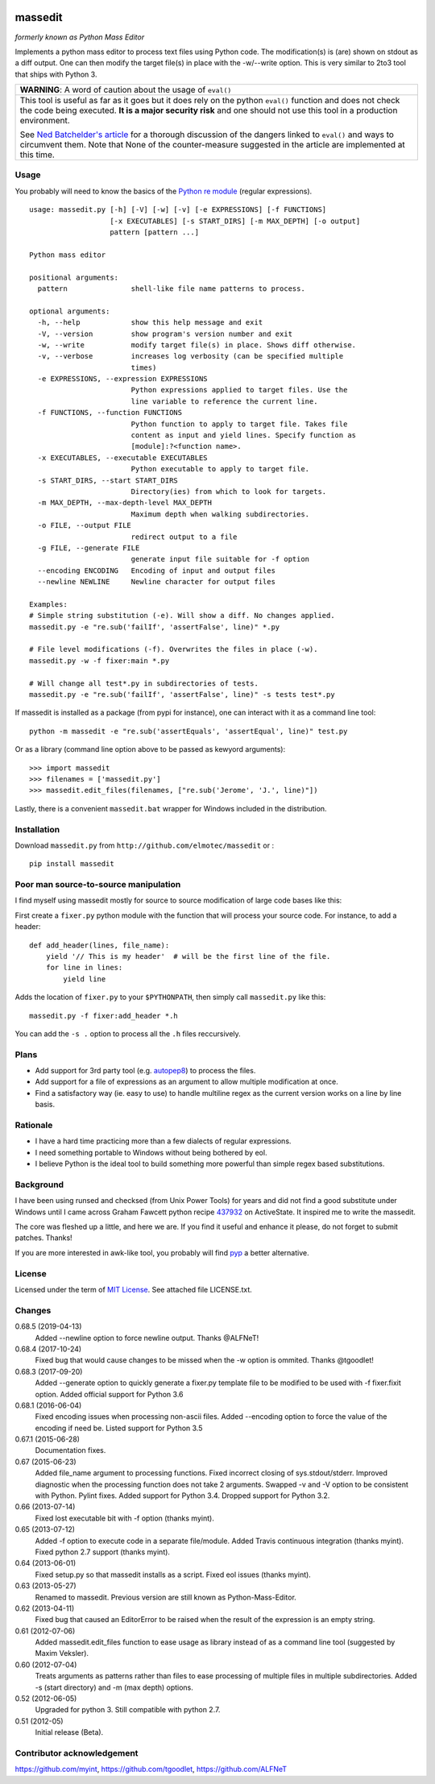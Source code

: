.. image:: https://img.shields.io/pypi/v/massedit.svg
    :target: https://pypi.python.org/pypi/massedit/
    :alt: PyPi version

.. image:: https://img.shields.io/pypi/pyversions/massedit.svg
    :target: https://pypi.python.org/pypi/massedit/
    :alt: Python compatibility

.. image:: https://img.shields.io/travis/elmotec/massedit.svg?label=Travis
    :target: https://travis-ci.org/elmotec/massedit
    :alt: Travis status

.. image:: https://img.shields.io/appveyor/ci/elmotec/massedit.svg?label=AppVeyor
    :target: https://ci.appveyor.com/project/elmotec/massedit
    :alt: AppVeyor status

.. image:: https://img.shields.io/pypi/dm/massedit.svg
    :alt: PyPi
    :target: https://pypi.python.org/pypi/massedit

.. image:: https://img.shields.io/librariesio/release/pypi/massedit.svg?label=libraries.io
    :alt: Libraries.io dependency status for latest release
    :target: https://libraries.io/pypi/massedit

.. image:: https://coveralls.io/repos/elmotec/massedit/badge.svg
    :target: https://coveralls.io/r/elmotec/massedit
    :alt: Coverage

.. image:: https://img.shields.io/codacy/grade/474b0af6853a4c5f8f9214d3220571f9.svg
    :target: https://www.codacy.com/app/elmotec/massedit/dashboard
    :alt: Codacy


========
massedit
========

*formerly known as Python Mass Editor*

Implements a python mass editor to process text files using Python
code. The modification(s) is (are) shown on stdout as a diff output. One
can then modify the target file(s) in place with the -w/--write option.
This is very similar to 2to3 tool that ships with Python 3.


+--------------------------------------------------------------------------+
| **WARNING**: A word of caution about the usage of ``eval()``             |
+--------------------------------------------------------------------------+
| This tool is useful as far as it goes but it does rely on the python     |
| ``eval()`` function and does not check the code being executed.          |
| **It is a major security risk** and one should not use this tool in a    |
| production environment.                                                  |
|                                                                          |
| See `Ned Batchelder's article`_ for a thorough discussion of the dangers |
| linked to ``eval()`` and ways to circumvent them. Note that None of the  |
| counter-measure suggested in the article are implemented at this time.   |
+--------------------------------------------------------------------------+

Usage
-----

You probably will need to know the basics of the `Python re module`_ (regular
expressions).

::

  usage: massedit.py [-h] [-V] [-w] [-v] [-e EXPRESSIONS] [-f FUNCTIONS]
                     [-x EXECUTABLES] [-s START_DIRS] [-m MAX_DEPTH] [-o output]
                     pattern [pattern ...]

  Python mass editor

  positional arguments:
    pattern               shell-like file name patterns to process.

  optional arguments:
    -h, --help            show this help message and exit
    -V, --version         show program's version number and exit
    -w, --write           modify target file(s) in place. Shows diff otherwise.
    -v, --verbose         increases log verbosity (can be specified multiple
                          times)
    -e EXPRESSIONS, --expression EXPRESSIONS
                          Python expressions applied to target files. Use the
                          line variable to reference the current line.
    -f FUNCTIONS, --function FUNCTIONS
                          Python function to apply to target file. Takes file
                          content as input and yield lines. Specify function as
                          [module]:?<function name>.
    -x EXECUTABLES, --executable EXECUTABLES
                          Python executable to apply to target file.
    -s START_DIRS, --start START_DIRS
                          Directory(ies) from which to look for targets.
    -m MAX_DEPTH, --max-depth-level MAX_DEPTH
                          Maximum depth when walking subdirectories.
    -o FILE, --output FILE
                          redirect output to a file
    -g FILE, --generate FILE
                          generate input file suitable for -f option
    --encoding ENCODING   Encoding of input and output files
    --newline NEWLINE     Newline character for output files

  Examples:
  # Simple string substitution (-e). Will show a diff. No changes applied.
  massedit.py -e "re.sub('failIf', 'assertFalse', line)" *.py

  # File level modifications (-f). Overwrites the files in place (-w).
  massedit.py -w -f fixer:main *.py

  # Will change all test*.py in subdirectories of tests.
  massedit.py -e "re.sub('failIf', 'assertFalse', line)" -s tests test*.py


If massedit is installed as a package (from pypi for instance), one can interact with it as a command line tool:

::

  python -m massedit -e "re.sub('assertEquals', 'assertEqual', line)" test.py


Or as a library (command line option above to be passed as kewyord arguments):

::

  >>> import massedit
  >>> filenames = ['massedit.py']
  >>> massedit.edit_files(filenames, ["re.sub('Jerome', 'J.', line)"])


Lastly, there is a convenient ``massedit.bat`` wrapper for Windows included in
the distribution.


Installation
------------

Download ``massedit.py`` from ``http://github.com/elmotec/massedit`` or :

::

  pip install massedit


Poor man source-to-source manipulation
--------------------------------------

I find myself using massedit mostly for source to source modification of
large code bases like this:

First create a ``fixer.py`` python module with the function that will
process your source code. For instance, to add a header:

::

  def add_header(lines, file_name):
      yield '// This is my header'  # will be the first line of the file.
      for line in lines:
          yield line


Adds the location of ``fixer.py`` to your ``$PYTHONPATH``, then simply
call ``massedit.py`` like this:

::

  massedit.py -f fixer:add_header *.h


You can add the ``-s .`` option to process all the ``.h`` files reccursively.


Plans
-----

- Add support for 3rd party tool (e.g. `autopep8`_) to process the files.
- Add support for a file of expressions as an argument to allow multiple
  modification at once.
- Find a satisfactory way (ie. easy to use) to handle multiline regex as the
  current version works on a line by line basis.


Rationale
---------

- I have a hard time practicing more than a few dialects of regular
  expressions.
- I need something portable to Windows without being bothered by eol.
- I believe Python is the ideal tool to build something more powerful than
  simple regex based substitutions.


Background
----------

I have been using runsed and checksed (from Unix Power Tools) for years and
did not find a good substitute under Windows until I came across Graham
Fawcett python recipe 437932_ on ActiveState. It inspired me to write the
massedit.

The core was fleshed up a little, and here we are. If you find it useful and
enhance it please, do not forget to submit patches. Thanks!

If you are more interested in awk-like tool, you probably will find pyp_ a
better alternative.


License
-------

Licensed under the term of `MIT License`_. See attached file LICENSE.txt.


Changes
-------

0.68.5 (2019-04-13)
  Added --newline option to force newline output. Thanks @ALFNeT!

0.68.4 (2017-10-24)
  Fixed bug that would cause changes to be missed when the -w option is
  ommited. Thanks @tgoodlet!

0.68.3 (2017-09-20)
  Added --generate option to quickly generate a fixer.py template file
  to be modified to be used with -f fixer.fixit option. Added official
  support for Python 3.6

0.68.1 (2016-06-04)
  Fixed encoding issues when processing non-ascii files.
  Added --encoding option to force the value of the encoding if need be.
  Listed support for Python 3.5

0.67.1 (2015-06-28)
  Documentation fixes.

0.67 (2015-06-23)
  Added file_name argument to processing functions.
  Fixed incorrect closing of sys.stdout/stderr.
  Improved diagnostic when the processing function does not take 2 arguments.
  Swapped -v and -V option to be consistent with Python.
  Pylint fixes.
  Added support for Python 3.4.
  Dropped support for Python 3.2.

0.66 (2013-07-14)
  Fixed lost executable bit with -f option (thanks myint).

0.65 (2013-07-12)
  Added -f option to execute code in a separate file/module. Added Travis continuous integration (thanks myint). Fixed python 2.7 support (thanks myint).

0.64 (2013-06-01)
  Fixed setup.py so that massedit installs as a script. Fixed eol issues (thanks myint).

0.63 (2013-05-27)
  Renamed to massedit. Previous version are still known as Python-Mass-Editor.

0.62 (2013-04-11)
  Fixed bug that caused an EditorError to be raised when the result of the
  expression is an empty string.

0.61 (2012-07-06)
  Added massedit.edit_files function to ease usage as library instead of as
  a command line tool (suggested by Maxim Veksler).

0.60 (2012-07-04)
  Treats arguments as patterns rather than files to ease processing of
  multiple files in multiple subdirectories.  Added -s (start directory)
  and -m (max depth) options.

0.52 (2012-06-05)
  Upgraded for python 3. Still compatible with python 2.7.

0.51 (2012-05)
  Initial release (Beta).


Contributor acknowledgement
---------------------------

https://github.com/myint, 
https://github.com/tgoodlet, 
https://github.com/ALFNeT



.. _437932: http://code.activestate.com/recipes/437932-pyline-a-grep-like-sed-like-command-line-tool/
.. _Python re module: http://docs.python.org/library/re.html
.. _Pyp: http://code.google.com/p/pyp/
.. _MIT License: http://en.wikipedia.org/wiki/MIT_License
.. _autopep8: http://pypi.python.org/pypi/autopep8
.. _Ned Batchelder's article: http://nedbatchelder.com/blog/201206/eval_really_is_dangerous.html
